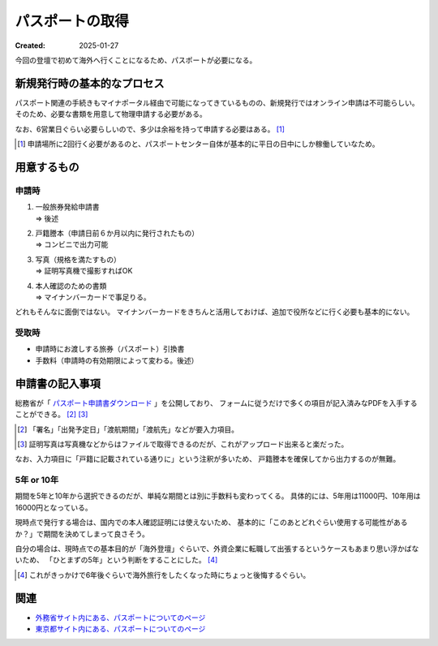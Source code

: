 ================
パスポートの取得
================

:Created: 2025-01-27

今回の登壇で初めて海外へ行くことになるため、パスポートが必要になる。

新規発行時の基本的なプロセス
============================

パスポート関連の手続きもマイナポータル経由で可能になってきているものの、新規発行ではオンライン申請は不可能らしい。
そのため、必要な書類を用意して物理申請する必要がある。

なお、6営業日ぐらい必要らしいので、多少は余裕を持って申請する必要はある。 [#]_

.. [#] 申請場所に2回行く必要があるのと、パスポートセンター自体が基本的に平日の日中にしか稼働していなため。

用意するもの
============

申請時
------

1. | 一般旅券発給申請書
   | => 後述
2. | 戸籍謄本（申請日前６か月以内に発行されたもの）
   | => コンビニで出力可能
3. | 写真（規格を満たすもの）
   | => 証明写真機で撮影すればOK
4. | 本人確認のための書類
   | => マイナンバーカードで事足りる。

どれもそんなに面倒ではない。
マイナンバーカードをきちんと活用しておけば、追加で役所などに行く必要も基本的にない。

受取時
------

* 申請時にお渡しする旅券（パスポート）引換書
* 手数料（申請時の有効期限によって変わる。後述）

申請書の記入事項
================

総務省が「 `パスポート申請書ダウンロード <https://www.mofa.go.jp/mofaj/toko/passport/download/top.html>`_ 」を公開しており、
フォームに従うだけで多くの項目が記入済みなPDFを入手することができる。 [#]_ [#]_

.. [#] 「署名」「出発予定日」「渡航期間」「渡航先」などが要入力項目。
.. [#] 証明写真は写真機などからはファイルで取得できるのだが、これがアップロード出来ると楽だった。

なお、入力項目に「戸籍に記載されている通りに」という注釈が多いため、
戸籍謄本を確保してから出力するのが無難。

5年 or 10年
-----------

期間を5年と10年から選択できるのだが、単純な期間とは別に手数料も変わってくる。
具体的には、5年用は11000円、10年用は16000円となっている。

現時点で発行する場合は、国内での本人確認証明には使えないため、
基本的に「このあとどれぐらい使用する可能性があるか？」で期間を決めてしまって良さそう。

自分の場合は、現時点での基本目的が「海外登壇」ぐらいで、外資企業に転職して出張するというケースもあまり思い浮かばないため、
「ひとまずの5年」という判断をすることにした。 [#]_

.. [#] これがきっかけで6年後ぐらいで海外旅行をしたくなった時にちょっと後悔するぐらい。

関連
====

* `外務省サイト内にある、パスポートについてのページ <https://www.mofa.go.jp/mofaj/toko/passport/>`_
* `東京都サイト内にある、パスポートについてのページ <https://www.seikatubunka.metro.tokyo.lg.jp/passport/>`_
